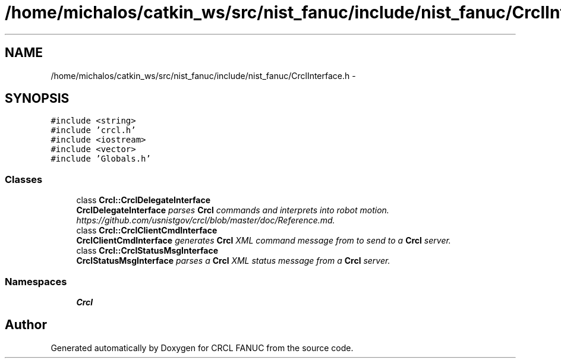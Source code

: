 .TH "/home/michalos/catkin_ws/src/nist_fanuc/include/nist_fanuc/CrclInterface.h" 3 "Fri Mar 18 2016" "CRCL FANUC" \" -*- nroff -*-
.ad l
.nh
.SH NAME
/home/michalos/catkin_ws/src/nist_fanuc/include/nist_fanuc/CrclInterface.h \- 
.SH SYNOPSIS
.br
.PP
\fC#include <string>\fP
.br
\fC#include 'crcl\&.h'\fP
.br
\fC#include <iostream>\fP
.br
\fC#include <vector>\fP
.br
\fC#include 'Globals\&.h'\fP
.br

.SS "Classes"

.in +1c
.ti -1c
.RI "class \fBCrcl::CrclDelegateInterface\fP"
.br
.RI "\fI\fBCrclDelegateInterface\fP parses \fBCrcl\fP commands and interprets into robot motion\&. https://github.com/usnistgov/crcl/blob/master/doc/Reference.md\&. \fP"
.ti -1c
.RI "class \fBCrcl::CrclClientCmdInterface\fP"
.br
.RI "\fI\fBCrclClientCmdInterface\fP generates \fBCrcl\fP XML command message from to send to a \fBCrcl\fP server\&. \fP"
.ti -1c
.RI "class \fBCrcl::CrclStatusMsgInterface\fP"
.br
.RI "\fI\fBCrclStatusMsgInterface\fP parses a \fBCrcl\fP XML status message from a \fBCrcl\fP server\&. \fP"
.in -1c
.SS "Namespaces"

.in +1c
.ti -1c
.RI "\fBCrcl\fP"
.br
.in -1c
.SH "Author"
.PP 
Generated automatically by Doxygen for CRCL FANUC from the source code\&.
